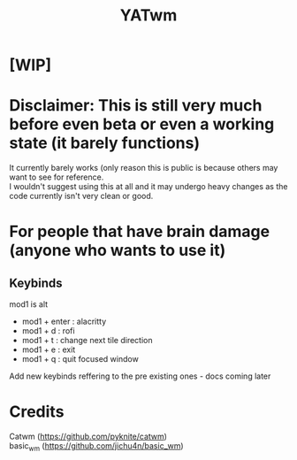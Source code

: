 #+TITLE: YATwm
#+OPTIONS: \n:t

* [WIP]

* Disclaimer: This is still very much before even beta or even a working state (it barely functions)
It currently barely works (only reason this is public is because others may want to see for reference.
I wouldn't suggest using this at all and it may undergo heavy changes as the code currently isn't very clean or good.

* For people that have brain damage (anyone who wants to use it)
** Keybinds
mod1 is alt
- mod1 + enter	: alacritty
- mod1 + d		: rofi
- mod1 + t		: change next tile direction
- mod1 + e		: exit
- mod1 + q		: quit focused window
Add new keybinds reffering to the pre existing ones - docs coming later

* Credits
Catwm (https://github.com/pyknite/catwm)
basic_wm (https://github.com/jichu4n/basic_wm)
